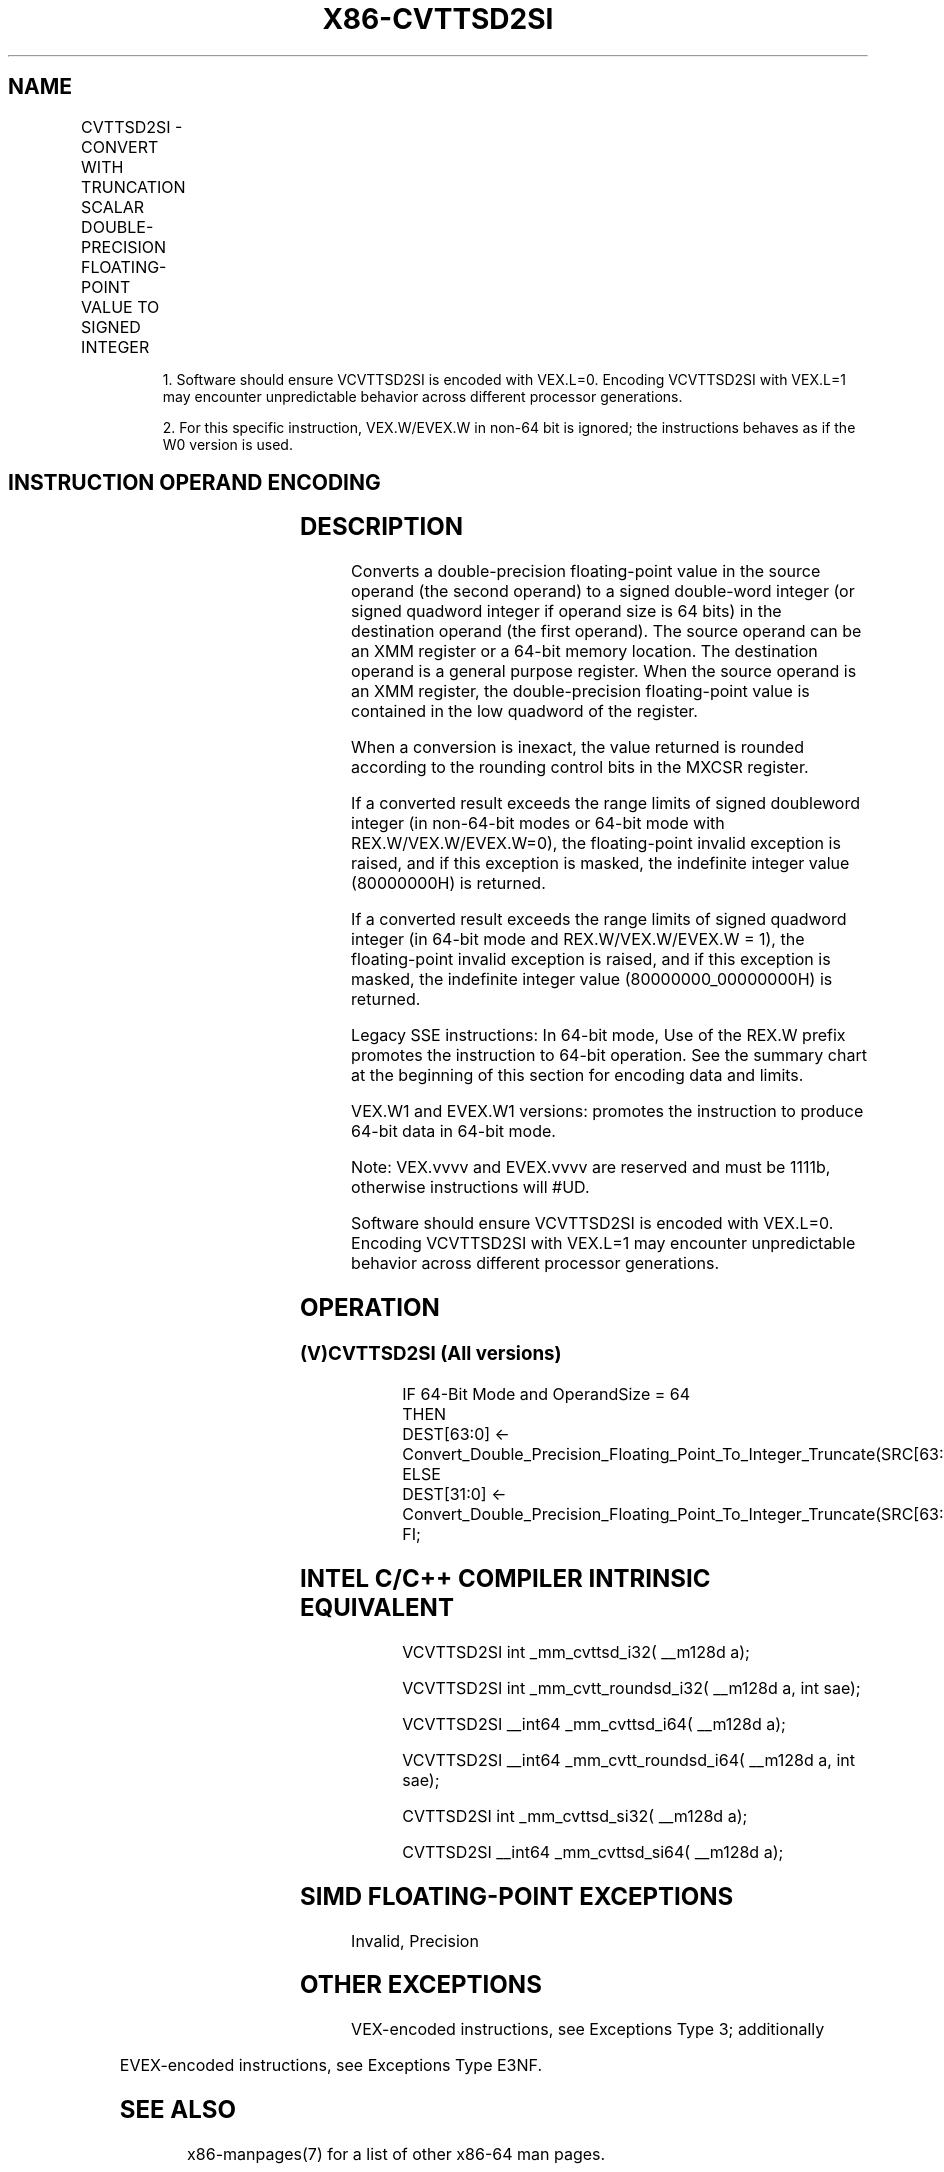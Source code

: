 .nh
.TH "X86-CVTTSD2SI" "7" "May 2019" "TTMO" "Intel x86-64 ISA Manual"
.SH NAME
CVTTSD2SI - CONVERT WITH TRUNCATION SCALAR DOUBLE-PRECISION FLOATING-POINT VALUE TO SIGNED INTEGER
.TS
allbox;
l l l l l 
l l l l l .
\fB\fCOpcode/Instruction\fR	\fB\fCOp / En\fR	\fB\fC64/32 bit Mode Support\fR	\fB\fCCPUID Feature Flag\fR	\fB\fCDescription\fR
T{
F2 0F 2C /r CVTTSD2SI r32, xmm1/m64
T}
	A	V/V	SSE2	T{
Convert one double\-precision floating\-point value from xmm1/m64 to one signed doubleword integer in r32 using truncation.
T}
T{
F2 REX.W 0F 2C /r CVTTSD2SI r64, xmm1/m64
T}
	A	V/N.E.	SSE2	T{
Convert one double\-precision floating\-point value from xmm1/m64 to one signed quadword integer in r64 using truncation.
T}
T{
VEX.LIG.F2.0F.W0 2C /r 1 VCVTTSD2SI r32, xmm1/m64
T}
	A	V/V	AVX	T{
Convert one double\-precision floating\-point value from xmm1/m64 to one signed doubleword integer in r32 using truncation.
T}
T{
VEX.LIG.F2.0F.W1 2C /r 1 VCVTTSD2SI r64, xmm1/m64
T}
	B	V/N.E.2	AVX	T{
Convert one double\-precision floating\-point value from xmm1/m64 to one signed quadword integer in r64 using truncation.
T}
T{
EVEX.LIG.F2.0F.W0 2C /r VCVTTSD2SI r32, xmm1/m64{sae}
T}
	B	V/V	AVX512F	T{
Convert one double\-precision floating\-point value from xmm1/m64 to one signed doubleword integer in r32 using truncation.
T}
T{
EVEX.LIG.F2.0F.W1 2C /r VCVTTSD2SI r64, xmm1/m64{sae}
T}
	B	V/N.E.2	AVX512F	T{
Convert one double\-precision floating\-point value from xmm1/m64 to one signed quadword integer in r64 using truncation.
T}
.TE

.PP
.RS

.PP
1\&. Software should ensure VCVTTSD2SI is encoded with VEX.L=0.
Encoding VCVTTSD2SI with VEX.L=1 may encounter unpredictable behavior
across different processor generations.

.PP
2\&. For this specific instruction, VEX.W/EVEX.W in non\-64 bit is
ignored; the instructions behaves as if the W0 version is used.

.RE

.SH INSTRUCTION OPERAND ENCODING
.TS
allbox;
l l l l l l 
l l l l l l .
Op/En	Tuple Type	Operand 1	Operand 2	Operand 3	Operand 4
A	NA	ModRM:reg (w)	ModRM:r/m (r)	NA	NA
B	Tuple1 Fixed	ModRM:reg (w)	ModRM:r/m (r)	NA	NA
.TE

.SH DESCRIPTION
.PP
Converts a double\-precision floating\-point value in the source operand
(the second operand) to a signed double\-word integer (or signed quadword
integer if operand size is 64 bits) in the destination operand (the
first operand). The source operand can be an XMM register or a 64\-bit
memory location. The destination operand is a general purpose register.
When the source operand is an XMM register, the double\-precision
floating\-point value is contained in the low quadword of the register.

.PP
When a conversion is inexact, the value returned is rounded according to
the rounding control bits in the MXCSR register.

.PP
If a converted result exceeds the range limits of signed doubleword
integer (in non\-64\-bit modes or 64\-bit mode with REX.W/VEX.W/EVEX.W=0),
the floating\-point invalid exception is raised, and if this exception is
masked, the indefinite integer value (80000000H) is returned.

.PP
If a converted result exceeds the range limits of signed quadword
integer (in 64\-bit mode and REX.W/VEX.W/EVEX.W = 1), the floating\-point
invalid exception is raised, and if this exception is masked, the
indefinite integer value (80000000\_00000000H) is returned.

.PP
Legacy SSE instructions: In 64\-bit mode, Use of the REX.W prefix
promotes the instruction to 64\-bit operation. See the summary chart at
the beginning of this section for encoding data and limits.

.PP
VEX.W1 and EVEX.W1 versions: promotes the instruction to produce 64\-bit
data in 64\-bit mode.

.PP
Note: VEX.vvvv and EVEX.vvvv are reserved and must be 1111b, otherwise
instructions will #UD.

.PP
Software should ensure VCVTTSD2SI is encoded with VEX.L=0. Encoding
VCVTTSD2SI with VEX.L=1 may encounter unpredictable behavior across
different processor generations.

.SH OPERATION
.SS (V)CVTTSD2SI (All versions)
.PP
.RS

.nf
IF 64\-Bit Mode and OperandSize = 64
THEN
    DEST[63:0] ← Convert\_Double\_Precision\_Floating\_Point\_To\_Integer\_Truncate(SRC[63:0]);
ELSE
    DEST[31:0] ← Convert\_Double\_Precision\_Floating\_Point\_To\_Integer\_Truncate(SRC[63:0]);
FI;

.fi
.RE

.SH INTEL C/C++ COMPILER INTRINSIC EQUIVALENT
.PP
.RS

.nf
VCVTTSD2SI int \_mm\_cvttsd\_i32( \_\_m128d a);

VCVTTSD2SI int \_mm\_cvtt\_roundsd\_i32( \_\_m128d a, int sae);

VCVTTSD2SI \_\_int64 \_mm\_cvttsd\_i64( \_\_m128d a);

VCVTTSD2SI \_\_int64 \_mm\_cvtt\_roundsd\_i64( \_\_m128d a, int sae);

CVTTSD2SI int \_mm\_cvttsd\_si32( \_\_m128d a);

CVTTSD2SI \_\_int64 \_mm\_cvttsd\_si64( \_\_m128d a);

.fi
.RE

.SH SIMD FLOATING\-POINT EXCEPTIONS
.PP
Invalid, Precision

.SH OTHER EXCEPTIONS
.PP
VEX\-encoded instructions, see Exceptions Type 3; additionally

.TS
allbox;
l l 
l l .
#UD	If VEX.vvvv != 1111B.
.TE

.PP
EVEX\-encoded instructions, see Exceptions Type E3NF.

.SH SEE ALSO
.PP
x86\-manpages(7) for a list of other x86\-64 man pages.

.SH COLOPHON
.PP
This UNOFFICIAL, mechanically\-separated, non\-verified reference is
provided for convenience, but it may be incomplete or broken in
various obvious or non\-obvious ways. Refer to Intel® 64 and IA\-32
Architectures Software Developer’s Manual for anything serious.

.br
This page is generated by scripts; therefore may contain visual or semantical bugs. Please report them (or better, fix them) on https://github.com/ttmo-O/x86-manpages.

.br
Copyleft TTMO 2020 (Turkish Unofficial Chamber of Reverse Engineers - https://ttmo.re).
